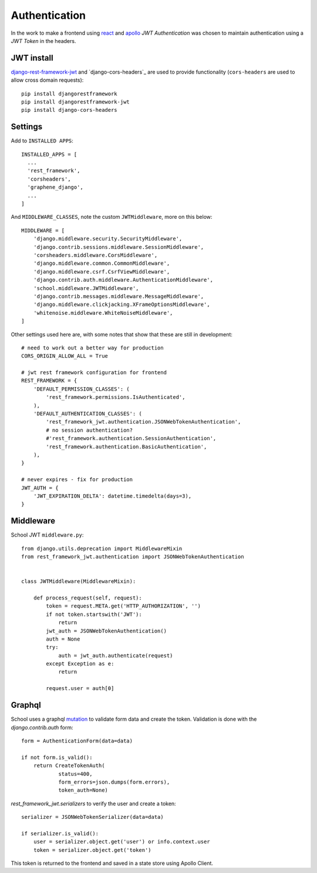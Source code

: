 Authentication
==============

In the work to make a frontend using `react`_ and `apollo`_ `JWT Authentication`
was chosen to maintain authentication using a `JWT Token` in the headers.

JWT install
-----------

`django-rest-framework-jwt`_ and `django-cors-headers`_ are used to provide
functionality (``cors-headers`` are used to allow cross domain requests)::

  pip install djangorestframework
  pip install djangorestframework-jwt
  pip install django-cors-headers

Settings
--------

Add to ``INSTALLED APPS``::

  INSTALLED_APPS = [
    ...
    'rest_framework',
    'corsheaders',
    'graphene_django',
    ...
  ]

And ``MIDDLEWARE_CLASSES``, note the custom ``JWTMiddleware``, more on this below::

  MIDDLEWARE = [
      'django.middleware.security.SecurityMiddleware',
      'django.contrib.sessions.middleware.SessionMiddleware',
      'corsheaders.middleware.CorsMiddleware',
      'django.middleware.common.CommonMiddleware',
      'django.middleware.csrf.CsrfViewMiddleware',
      'django.contrib.auth.middleware.AuthenticationMiddleware',
      'school.middleware.JWTMiddleware',
      'django.contrib.messages.middleware.MessageMiddleware',
      'django.middleware.clickjacking.XFrameOptionsMiddleware',
      'whitenoise.middleware.WhiteNoiseMiddleware',
  ]

Other settings used here are, with some notes that show that these are still in
development::

  # need to work out a better way for production
  CORS_ORIGIN_ALLOW_ALL = True

  # jwt rest framework configuration for frontend
  REST_FRAMEWORK = {
      'DEFAULT_PERMISSION_CLASSES': (
          'rest_framework.permissions.IsAuthenticated',
      ),
      'DEFAULT_AUTHENTICATION_CLASSES': (
          'rest_framework_jwt.authentication.JSONWebTokenAuthentication',
          # no session authentication?
          #'rest_framework.authentication.SessionAuthentication',
          'rest_framework.authentication.BasicAuthentication',
      ),
  }

  # never expires - fix for production
  JWT_AUTH = {
      'JWT_EXPIRATION_DELTA': datetime.timedelta(days=3),
  }

Middleware
----------

School JWT ``middleware.py``::

  from django.utils.deprecation import MiddlewareMixin
  from rest_framework_jwt.authentication import JSONWebTokenAuthentication


  class JWTMiddleware(MiddlewareMixin):

      def process_request(self, request):
          token = request.META.get('HTTP_AUTHORIZATION', '')
          if not token.startswith('JWT'):
              return
          jwt_auth = JSONWebTokenAuthentication()
          auth = None
          try:
              auth = jwt_auth.authenticate(request)
          except Exception as e:
              return

          request.user = auth[0]

Graphql
-------

School uses a graphql `mutation`_ to validate form data and create the token.
Validation is done with the `django.contrib.auth` form::

  form = AuthenticationForm(data=data)

  if not form.is_valid():
      return CreateTokenAuth(
              status=400,
              form_errors=json.dumps(form.errors),
              token_auth=None)

`rest_framework_jwt.serializers` to verify the user and create a token::

  serializer = JSONWebTokenSerializer(data=data)

  if serializer.is_valid():
      user = serializer.object.get('user') or info.context.user
      token = serializer.object.get('token')

This token is returned to the frontend and saved in a state store using Apollo Client.

.. _react: https://reactjs.org
.. _apollo: https://www.apollographql.com
.. _django-rest-framework-jwt: https://github.com/GetBlimp/django-rest-framework-jwt
.. _django-cors-headers-jwt: https://github.com/ottoyiu/django-cors-headers
.. _mutation: http://graphql.org/learn/queries/#mutations
